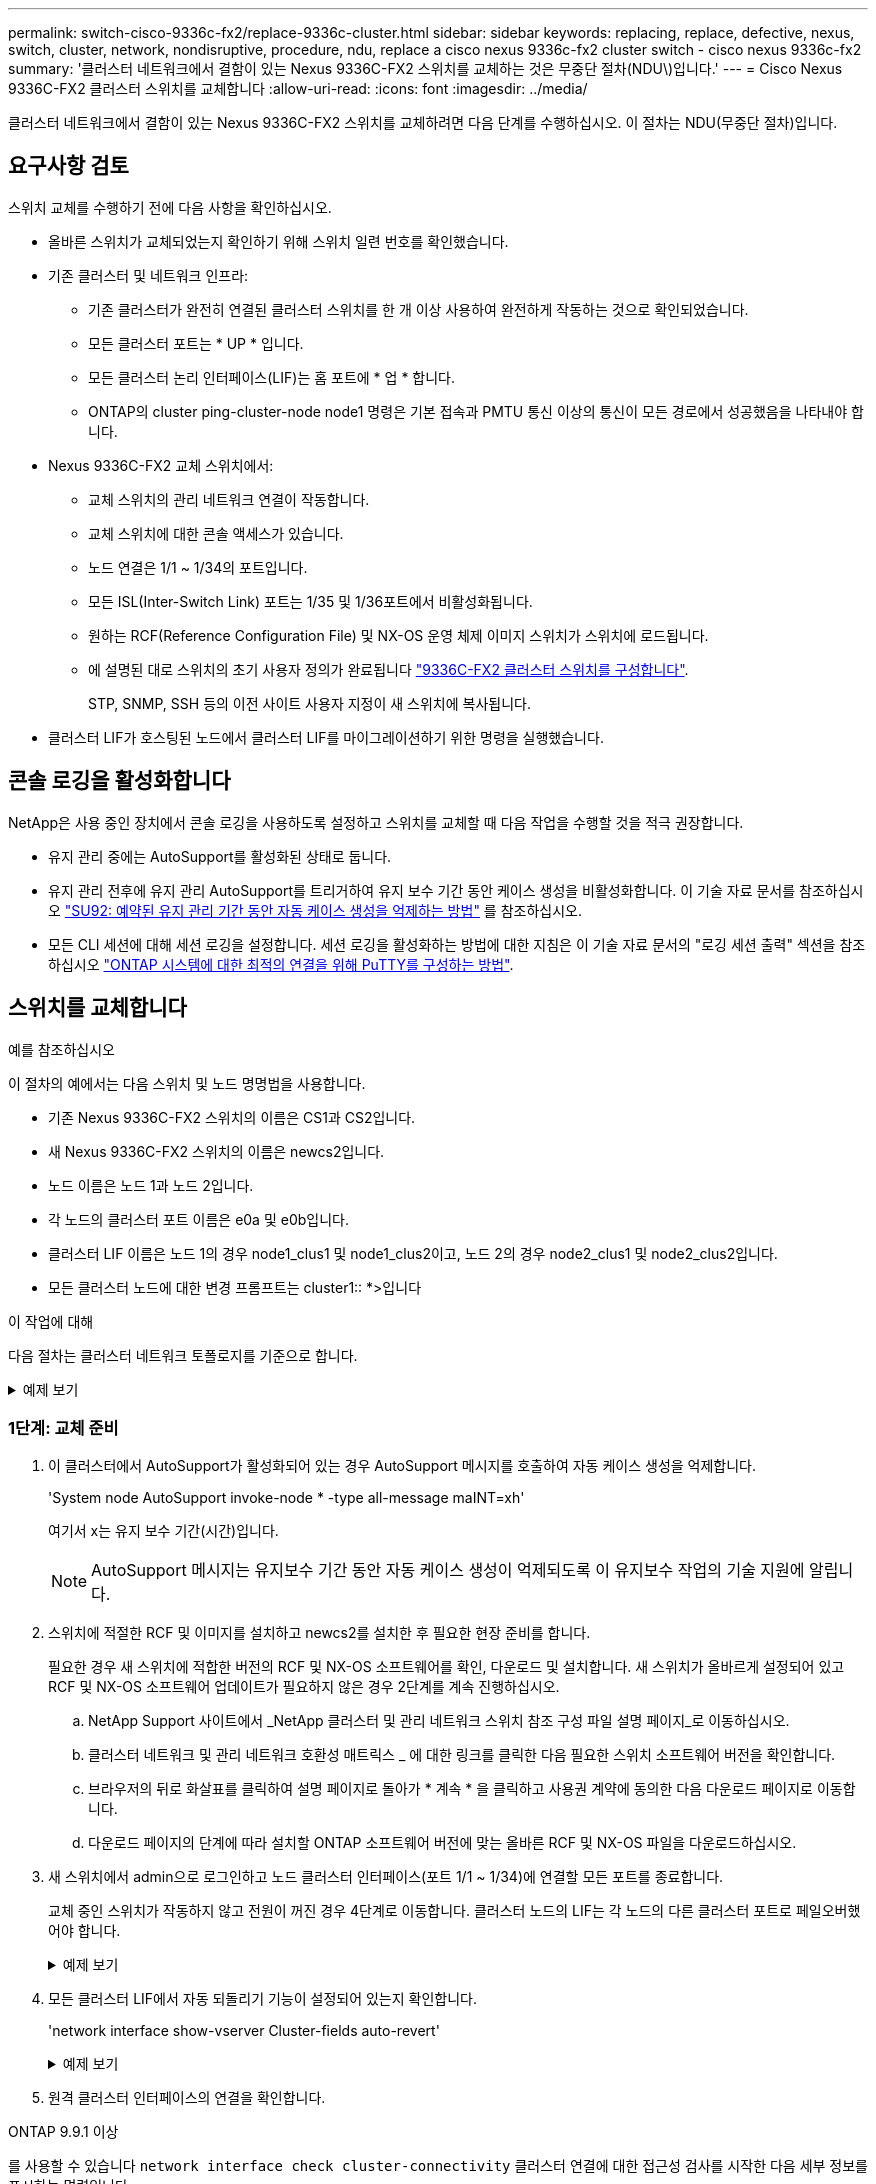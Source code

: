 ---
permalink: switch-cisco-9336c-fx2/replace-9336c-cluster.html 
sidebar: sidebar 
keywords: replacing, replace, defective, nexus, switch, cluster, network, nondisruptive, procedure, ndu, replace a cisco nexus 9336c-fx2 cluster switch - cisco nexus 9336c-fx2 
summary: '클러스터 네트워크에서 결함이 있는 Nexus 9336C-FX2 스위치를 교체하는 것은 무중단 절차(NDU\)입니다.' 
---
= Cisco Nexus 9336C-FX2 클러스터 스위치를 교체합니다
:allow-uri-read: 
:icons: font
:imagesdir: ../media/


[role="lead"]
클러스터 네트워크에서 결함이 있는 Nexus 9336C-FX2 스위치를 교체하려면 다음 단계를 수행하십시오. 이 절차는 NDU(무중단 절차)입니다.



== 요구사항 검토

스위치 교체를 수행하기 전에 다음 사항을 확인하십시오.

* 올바른 스위치가 교체되었는지 확인하기 위해 스위치 일련 번호를 확인했습니다.
* 기존 클러스터 및 네트워크 인프라:
+
** 기존 클러스터가 완전히 연결된 클러스터 스위치를 한 개 이상 사용하여 완전하게 작동하는 것으로 확인되었습니다.
** 모든 클러스터 포트는 * UP * 입니다.
** 모든 클러스터 논리 인터페이스(LIF)는 홈 포트에 * 업 * 합니다.
** ONTAP의 cluster ping-cluster-node node1 명령은 기본 접속과 PMTU 통신 이상의 통신이 모든 경로에서 성공했음을 나타내야 합니다.


* Nexus 9336C-FX2 교체 스위치에서:
+
** 교체 스위치의 관리 네트워크 연결이 작동합니다.
** 교체 스위치에 대한 콘솔 액세스가 있습니다.
** 노드 연결은 1/1 ~ 1/34의 포트입니다.
** 모든 ISL(Inter-Switch Link) 포트는 1/35 및 1/36포트에서 비활성화됩니다.
** 원하는 RCF(Reference Configuration File) 및 NX-OS 운영 체제 이미지 스위치가 스위치에 로드됩니다.
** 에 설명된 대로 스위치의 초기 사용자 정의가 완료됩니다 link:setup-switch-9336c-cluster.html["9336C-FX2 클러스터 스위치를 구성합니다"].
+
STP, SNMP, SSH 등의 이전 사이트 사용자 지정이 새 스위치에 복사됩니다.



* 클러스터 LIF가 호스팅된 노드에서 클러스터 LIF를 마이그레이션하기 위한 명령을 실행했습니다.




== 콘솔 로깅을 활성화합니다

NetApp은 사용 중인 장치에서 콘솔 로깅을 사용하도록 설정하고 스위치를 교체할 때 다음 작업을 수행할 것을 적극 권장합니다.

* 유지 관리 중에는 AutoSupport를 활성화된 상태로 둡니다.
* 유지 관리 전후에 유지 관리 AutoSupport를 트리거하여 유지 보수 기간 동안 케이스 생성을 비활성화합니다. 이 기술 자료 문서를 참조하십시오 https://kb.netapp.com/Support_Bulletins/Customer_Bulletins/SU92["SU92: 예약된 유지 관리 기간 동안 자동 케이스 생성을 억제하는 방법"^] 를 참조하십시오.
* 모든 CLI 세션에 대해 세션 로깅을 설정합니다. 세션 로깅을 활성화하는 방법에 대한 지침은 이 기술 자료 문서의 "로깅 세션 출력" 섹션을 참조하십시오 https://kb.netapp.com/on-prem/ontap/Ontap_OS/OS-KBs/How_to_configure_PuTTY_for_optimal_connectivity_to_ONTAP_systems["ONTAP 시스템에 대한 최적의 연결을 위해 PuTTY를 구성하는 방법"^].




== 스위치를 교체합니다

.예를 참조하십시오
이 절차의 예에서는 다음 스위치 및 노드 명명법을 사용합니다.

* 기존 Nexus 9336C-FX2 스위치의 이름은 CS1과 CS2입니다.
* 새 Nexus 9336C-FX2 스위치의 이름은 newcs2입니다.
* 노드 이름은 노드 1과 노드 2입니다.
* 각 노드의 클러스터 포트 이름은 e0a 및 e0b입니다.
* 클러스터 LIF 이름은 노드 1의 경우 node1_clus1 및 node1_clus2이고, 노드 2의 경우 node2_clus1 및 node2_clus2입니다.
* 모든 클러스터 노드에 대한 변경 프롬프트는 cluster1:: *>입니다


.이 작업에 대해
다음 절차는 클러스터 네트워크 토폴로지를 기준으로 합니다.

.예제 보기
[%collapsible]
====
[listing]
----
cluster1::*> network port show -ipspace Cluster

Node: node1
                                                                       Ignore
                                                  Speed(Mbps) Health   Health
Port      IPspace      Broadcast Domain Link MTU  Admin/Oper  Status   Status
--------- ------------ ---------------- ---- ---- ----------- -------- ------
e0a       Cluster      Cluster          up   9000  auto/10000 healthy  false
e0b       Cluster      Cluster          up   9000  auto/10000 healthy  false

Node: node2
                                                                       Ignore
                                                  Speed(Mbps) Health   Health
Port      IPspace      Broadcast Domain Link MTU  Admin/Oper  Status   Status
--------- ------------ ---------------- ---- ---- ----------- -------- ------
e0a       Cluster      Cluster          up   9000  auto/10000 healthy  false
e0b       Cluster      Cluster          up   9000  auto/10000 healthy  false
4 entries were displayed.



cluster1::*> network interface show -vserver Cluster
            Logical    Status     Network            Current       Current Is
Vserver     Interface  Admin/Oper Address/Mask       Node          Port    Home
----------- ---------- ---------- ------------------ ------------- ------- ----
Cluster
            node1_clus1  up/up    169.254.209.69/16  node1         e0a     true
            node1_clus2  up/up    169.254.49.125/16  node1         e0b     true
            node2_clus1  up/up    169.254.47.194/16  node2         e0a     true
            node2_clus2  up/up    169.254.19.183/16  node2         e0b     true
4 entries were displayed.



cluster1::*> network device-discovery show -protocol cdp
Node/       Local  Discovered
Protocol    Port   Device (LLDP: ChassisID)  Interface         Platform
----------- ------ ------------------------- ----------------  ----------------
node2      /cdp
            e0a    cs1                       Eth1/2            N9K-C9336C
            e0b    cs2                       Eth1/2            N9K-C9336C
node1      /cdp
            e0a    cs1                       Eth1/1            N9K-C9336C
            e0b    cs2                       Eth1/1            N9K-C9336C
4 entries were displayed.



cs1# show cdp neighbors

Capability Codes: R - Router, T - Trans-Bridge, B - Source-Route-Bridge
                  S - Switch, H - Host, I - IGMP, r - Repeater,
                  V - VoIP-Phone, D - Remotely-Managed-Device,
                  s - Supports-STP-Dispute

Device-ID          Local Intrfce  Hldtme Capability  Platform      Port ID
node1              Eth1/1         144    H           FAS2980       e0a
node2              Eth1/2         145    H           FAS2980       e0a
cs2                Eth1/35        176    R S I s     N9K-C9336C    Eth1/35
cs2(FDO220329V5)   Eth1/36        176    R S I s     N9K-C9336C    Eth1/36

Total entries displayed: 4


cs2# show cdp neighbors

Capability Codes: R - Router, T - Trans-Bridge, B - Source-Route-Bridge
                  S - Switch, H - Host, I - IGMP, r - Repeater,
                  V - VoIP-Phone, D - Remotely-Managed-Device,
                  s - Supports-STP-Dispute

Device-ID          Local Intrfce  Hldtme Capability  Platform      Port ID
node1              Eth1/1         139    H           FAS2980       e0b
node2              Eth1/2         124    H           FAS2980       e0b
cs1                Eth1/35        178    R S I s     N9K-C9336C    Eth1/35
cs1                Eth1/36        178    R S I s     N9K-C9336C    Eth1/36

Total entries displayed: 4
----
====


=== 1단계: 교체 준비

. 이 클러스터에서 AutoSupport가 활성화되어 있는 경우 AutoSupport 메시지를 호출하여 자동 케이스 생성을 억제합니다.
+
'System node AutoSupport invoke-node * -type all-message maINT=xh'

+
여기서 x는 유지 보수 기간(시간)입니다.

+

NOTE: AutoSupport 메시지는 유지보수 기간 동안 자동 케이스 생성이 억제되도록 이 유지보수 작업의 기술 지원에 알립니다.

. 스위치에 적절한 RCF 및 이미지를 설치하고 newcs2를 설치한 후 필요한 현장 준비를 합니다.
+
필요한 경우 새 스위치에 적합한 버전의 RCF 및 NX-OS 소프트웨어를 확인, 다운로드 및 설치합니다. 새 스위치가 올바르게 설정되어 있고 RCF 및 NX-OS 소프트웨어 업데이트가 필요하지 않은 경우 2단계를 계속 진행하십시오.

+
.. NetApp Support 사이트에서 _NetApp 클러스터 및 관리 네트워크 스위치 참조 구성 파일 설명 페이지_로 이동하십시오.
.. 클러스터 네트워크 및 관리 네트워크 호환성 매트릭스 _ 에 대한 링크를 클릭한 다음 필요한 스위치 소프트웨어 버전을 확인합니다.
.. 브라우저의 뒤로 화살표를 클릭하여 설명 페이지로 돌아가 * 계속 * 을 클릭하고 사용권 계약에 동의한 다음 다운로드 페이지로 이동합니다.
.. 다운로드 페이지의 단계에 따라 설치할 ONTAP 소프트웨어 버전에 맞는 올바른 RCF 및 NX-OS 파일을 다운로드하십시오.


. 새 스위치에서 admin으로 로그인하고 노드 클러스터 인터페이스(포트 1/1 ~ 1/34)에 연결할 모든 포트를 종료합니다.
+
교체 중인 스위치가 작동하지 않고 전원이 꺼진 경우 4단계로 이동합니다. 클러스터 노드의 LIF는 각 노드의 다른 클러스터 포트로 페일오버했어야 합니다.

+
.예제 보기
[%collapsible]
====
[listing]
----
newcs2# config
Enter configuration commands, one per line. End with CNTL/Z.
newcs2(config)# interface e1/1-34
newcs2(config-if-range)# shutdown
----
====
. 모든 클러스터 LIF에서 자동 되돌리기 기능이 설정되어 있는지 확인합니다.
+
'network interface show-vserver Cluster-fields auto-revert'

+
.예제 보기
[%collapsible]
====
[listing]
----
cluster1::> network interface show -vserver Cluster -fields auto-revert

             Logical
Vserver      Interface     Auto-revert
------------ ------------- -------------
Cluster      node1_clus1   true
Cluster      node1_clus2   true
Cluster      node2_clus1   true
Cluster      node2_clus2   true

4 entries were displayed.
----
====
. 원격 클러스터 인터페이스의 연결을 확인합니다.


[role="tabbed-block"]
====
.ONTAP 9.9.1 이상
--
를 사용할 수 있습니다 `network interface check cluster-connectivity` 클러스터 연결에 대한 접근성 검사를 시작한 다음 세부 정보를 표시하는 명령입니다.

`network interface check cluster-connectivity start` 및 `network interface check cluster-connectivity show`

[listing, subs="+quotes"]
----
cluster1::*> *network interface check cluster-connectivity start*
----
* 참고: * 몇 초 동안 기다린 후 `show` 명령을 실행하여 세부 정보를 표시합니다.

[listing, subs="+quotes"]
----
cluster1::*> *network interface check cluster-connectivity show*
                                  Source           Destination      Packet
Node   Date                       LIF              LIF              Loss
------ -------------------------- ---------------- ---------------- -----------
node1
       3/5/2022 19:21:18 -06:00   node1_clus2      node2-clus1      none
       3/5/2022 19:21:20 -06:00   node1_clus2      node2_clus2      none
node2
       3/5/2022 19:21:18 -06:00   node2_clus2      node1_clus1      none
       3/5/2022 19:21:20 -06:00   node2_clus2      node1_clus2      none
----
--
.모든 ONTAP 릴리스
--
모든 ONTAP 릴리스에 대해 을 사용할 수도 있습니다 `cluster ping-cluster -node <name>` 연결 상태를 확인하는 명령:

`cluster ping-cluster -node <name>`

[listing, subs="+quotes"]
----
cluster1::*> *cluster ping-cluster -node local*
Host is node2
Getting addresses from network interface table...
Cluster node1_clus1 169.254.209.69 node1 e0a
Cluster node1_clus2 169.254.49.125 node1 e0b
Cluster node2_clus1 169.254.47.194 node2 e0a
Cluster node2_clus2 169.254.19.183 node2 e0b
Local = 169.254.47.194 169.254.19.183
Remote = 169.254.209.69 169.254.49.125
Cluster Vserver Id = 4294967293
Ping status:
....
Basic connectivity succeeds on 4 path(s)
Basic connectivity fails on 0 path(s)
................
Detected 9000 byte MTU on 4 path(s):
Local 169.254.47.194 to Remote 169.254.209.69
Local 169.254.47.194 to Remote 169.254.49.125
Local 169.254.19.183 to Remote 169.254.209.69
Local 169.254.19.183 to Remote 169.254.49.125
Larger than PMTU communication succeeds on 4 path(s)
RPC status:
2 paths up, 0 paths down (tcp check)
2 paths up, 0 paths down (udp check)
----
--
====


=== 2단계: 케이블 및 포트 구성

. Nexus 9336C-FX2 스위치 CS1에서 ISL 포트 1/35 및 1/36 을 종료합니다.
+
.예제 보기
[%collapsible]
====
[listing]
----
cs1# configure
Enter configuration commands, one per line. End with CNTL/Z.
cs1(config)# interface e1/35-36
cs1(config-if-range)# shutdown
cs1(config-if-range)#
----
====
. Nexus 9336C-FX2 CS2 스위치에서 모든 케이블을 분리한 다음 Nexus C9336C-FX2 newcs2 스위치의 같은 포트에 연결합니다.
. CS1과 newcs2 스위치 사이에 ISL 포트 1/35 및 1/36 을 표시한 다음 포트 채널 작동 상태를 확인합니다.
+
포트-채널은 PO1(SU)을 나타내고 구성원 포트는 Eth1/35(P) 및 Eth1/36(P)을 나타내야 합니다.

+
.예제 보기
[%collapsible]
====
이 예에서는 ISL 포트 1/35 및 1/36 을 활성화하고 스위치 CS1에 포트 채널 요약을 표시합니다.

[listing]
----
cs1# configure
Enter configuration commands, one per line. End with CNTL/Z.
cs1(config)# int e1/35-36
cs1(config-if-range)# no shutdown

cs1(config-if-range)# show port-channel summary
Flags:  D - Down        P - Up in port-channel (members)
        I - Individual  H - Hot-standby (LACP only)
        s - Suspended   r - Module-removed
        b - BFD Session Wait
        S - Switched    R - Routed
        U - Up (port-channel)
        p - Up in delay-lacp mode (member)
        M - Not in use. Min-links not met
--------------------------------------------------------------------------------
Group Port-       Type     Protocol  Member       Ports
      Channel
--------------------------------------------------------------------------------
1     Po1(SU)     Eth      LACP      Eth1/35(P)   Eth1/36(P)

cs1(config-if-range)#
----
====
. 모든 노드에서 포트 e0b가 작동 중인지 확인:
+
네트워크 포트에는 IPSpace 클러스터가 표시됩니다

+
.예제 보기
[%collapsible]
====
출력은 다음과 비슷해야 합니다.

[listing]
----
cluster1::*> network port show -ipspace Cluster

Node: node1
                                                                        Ignore
                                                   Speed(Mbps) Health   Health
Port      IPspace      Broadcast Domain Link MTU   Admin/Oper  Status   Status
--------- ------------ ---------------- ---- ----- ----------- -------- -------
e0a       Cluster      Cluster          up   9000  auto/10000  healthy  false
e0b       Cluster      Cluster          up   9000  auto/10000  healthy  false

Node: node2
                                                                        Ignore
                                                   Speed(Mbps) Health   Health
Port      IPspace      Broadcast Domain Link MTU   Admin/Oper  Status   Status
--------- ------------ ---------------- ---- ----- ----------- -------- -------
e0a       Cluster      Cluster          up   9000  auto/10000  healthy  false
e0b       Cluster      Cluster          up   9000  auto/auto   -        false

4 entries were displayed.
----
====
. 이전 단계에서 사용한 것과 동일한 노드에서 네트워크 인터페이스 되돌리기 명령을 사용하여 이전 단계의 포트에 연결된 클러스터 LIF를 되돌립니다.
+
.예제 보기
[%collapsible]
====
이 예제에서는 Home 값이 true 이고 포트가 e0b인 경우 노드 1의 LIF node1_clus2가 성공적으로 되돌려집니다.

다음 명령을 실행하면 node1의 node1_clus2 가 홈 포트 e0a로 반환되고 두 노드의 LIF에 대한 정보가 표시됩니다. 첫 번째 노드를 가져오는 작업은 두 클러스터 인터페이스 모두에 대해 "홈" 열이 참이고 노드 1의 "e0a" 및 "e0b" 예제에서 올바른 포트 할당을 표시하는 경우 성공적으로 완료된 것입니다.

[listing]
----
cluster1::*> network interface show -vserver Cluster

            Logical      Status     Network            Current    Current Is
Vserver     Interface    Admin/Oper Address/Mask       Node       Port    Home
----------- ------------ ---------- ------------------ ---------- ------- -----
Cluster
            node1_clus1  up/up      169.254.209.69/16  node1      e0a     true
            node1_clus2  up/up      169.254.49.125/16  node1      e0b     true
            node2_clus1  up/up      169.254.47.194/16  node2      e0a     true
            node2_clus2  up/up      169.254.19.183/16  node2      e0a     false

4 entries were displayed.
----
====
. 클러스터의 노드에 대한 정보를 표시합니다.
+
'클러스터 쇼'

+
.예제 보기
[%collapsible]
====
이 예제에서는 이 클러스터의 노드 1과 노드 2에 대한 노드 상태가 true인 것을 보여 줍니다.

[listing]
----
cluster1::*> cluster show

Node          Health  Eligibility
------------- ------- ------------
node1         false   true
node2         true    true
----
====
. 모든 물리적 클러스터 포트가 작동하는지 확인합니다.
+
네트워크 포트에는 IPSpace 클러스터가 표시됩니다

+
.예제 보기
[%collapsible]
====
[listing]
----
cluster1::*> network port show -ipspace Cluster

Node node1                                                               Ignore
                                                    Speed(Mbps) Health   Health
Port      IPspace     Broadcast Domain  Link  MTU   Admin/Oper  Status   Status
--------- ----------- ----------------- ----- ----- ----------- -------- ------
e0a       Cluster     Cluster           up    9000  auto/10000  healthy  false
e0b       Cluster     Cluster           up    9000  auto/10000  healthy  false

Node: node2
                                                                         Ignore
                                                    Speed(Mbps) Health   Health
Port      IPspace      Broadcast Domain Link  MTU   Admin/Oper  Status   Status
--------- ------------ ---------------- ----- ----- ----------- -------- ------
e0a       Cluster      Cluster          up    9000  auto/10000  healthy  false
e0b       Cluster      Cluster          up    9000  auto/10000  healthy  false

4 entries were displayed.
----
====
. 원격 클러스터 인터페이스의 연결을 확인합니다.


[role="tabbed-block"]
====
.ONTAP 9.9.1 이상
--
를 사용할 수 있습니다 `network interface check cluster-connectivity` 클러스터 연결에 대한 접근성 검사를 시작한 다음 세부 정보를 표시하는 명령입니다.

`network interface check cluster-connectivity start` 및 `network interface check cluster-connectivity show`

[listing, subs="+quotes"]
----
cluster1::*> *network interface check cluster-connectivity start*
----
* 참고: * 몇 초 동안 기다린 후 `show` 명령을 실행하여 세부 정보를 표시합니다.

[listing, subs="+quotes"]
----
cluster1::*> *network interface check cluster-connectivity show*
                                  Source           Destination      Packet
Node   Date                       LIF              LIF              Loss
------ -------------------------- ---------------- ---------------- -----------
node1
       3/5/2022 19:21:18 -06:00   node1_clus2      node2-clus1      none
       3/5/2022 19:21:20 -06:00   node1_clus2      node2_clus2      none
node2
       3/5/2022 19:21:18 -06:00   node2_clus2      node1_clus1      none
       3/5/2022 19:21:20 -06:00   node2_clus2      node1_clus2      none
----
--
.모든 ONTAP 릴리스
--
모든 ONTAP 릴리스에 대해 을 사용할 수도 있습니다 `cluster ping-cluster -node <name>` 연결 상태를 확인하는 명령:

`cluster ping-cluster -node <name>`

[listing, subs="+quotes"]
----
cluster1::*> *cluster ping-cluster -node local*
Host is node2
Getting addresses from network interface table...
Cluster node1_clus1 169.254.209.69 node1 e0a
Cluster node1_clus2 169.254.49.125 node1 e0b
Cluster node2_clus1 169.254.47.194 node2 e0a
Cluster node2_clus2 169.254.19.183 node2 e0b
Local = 169.254.47.194 169.254.19.183
Remote = 169.254.209.69 169.254.49.125
Cluster Vserver Id = 4294967293
Ping status:
....
Basic connectivity succeeds on 4 path(s)
Basic connectivity fails on 0 path(s)
................
Detected 9000 byte MTU on 4 path(s):
Local 169.254.47.194 to Remote 169.254.209.69
Local 169.254.47.194 to Remote 169.254.49.125
Local 169.254.19.183 to Remote 169.254.209.69
Local 169.254.19.183 to Remote 169.254.49.125
Larger than PMTU communication succeeds on 4 path(s)
RPC status:
2 paths up, 0 paths down (tcp check)
2 paths up, 0 paths down (udp check)
----
--
====


=== 3단계: 구성을 확인합니다

. 다음 클러스터 네트워크 구성을 확인합니다.
+
네트워크 포트 쇼

+
.예제 보기
[%collapsible]
====
[listing]
----
cluster1::*> network port show -ipspace Cluster
Node: node1
                                                                       Ignore
                                       Speed(Mbps)            Health   Health
Port      IPspace     Broadcast Domain Link MTU   Admin/Oper  Status   Status
--------- ----------- ---------------- ---- ----- ----------- -------- ------
e0a       Cluster     Cluster          up   9000  auto/10000  healthy  false
e0b       Cluster     Cluster          up   9000  auto/10000  healthy  false

Node: node2
                                                                       Ignore
                                        Speed(Mbps)           Health   Health
Port      IPspace      Broadcast Domain Link MTU  Admin/Oper  Status   Status
--------- ------------ ---------------- ---- ---- ----------- -------- ------
e0a       Cluster      Cluster          up   9000 auto/10000  healthy  false
e0b       Cluster      Cluster          up   9000 auto/10000  healthy  false

4 entries were displayed.


cluster1::*> network interface show -vserver Cluster

            Logical    Status     Network            Current       Current Is
Vserver     Interface  Admin/Oper Address/Mask       Node          Port    Home
----------- ---------- ---------- ------------------ ------------- ------- ----
Cluster
            node1_clus1  up/up    169.254.209.69/16  node1         e0a     true
            node1_clus2  up/up    169.254.49.125/16  node1         e0b     true
            node2_clus1  up/up    169.254.47.194/16  node2         e0a     true
            node2_clus2  up/up    169.254.19.183/16  node2         e0b     true

4 entries were displayed.

cluster1::> network device-discovery show -protocol cdp

Node/       Local  Discovered
Protocol    Port   Device (LLDP: ChassisID)  Interface         Platform
----------- ------ ------------------------- ----------------  ----------------
node2      /cdp
            e0a    cs1                       0/2               N9K-C9336C
            e0b    newcs2                    0/2               N9K-C9336C
node1      /cdp
            e0a    cs1                       0/1               N9K-C9336C
            e0b    newcs2                    0/1               N9K-C9336C

4 entries were displayed.


cs1# show cdp neighbors

Capability Codes: R - Router, T - Trans-Bridge, B - Source-Route-Bridge
                  S - Switch, H - Host, I - IGMP, r - Repeater,
                  V - VoIP-Phone, D - Remotely-Managed-Device,
                  s - Supports-STP-Dispute

Device-ID            Local Intrfce  Hldtme Capability  Platform      Port ID
node1                Eth1/1         144    H           FAS2980       e0a
node2                Eth1/2         145    H           FAS2980       e0a
newcs2               Eth1/35        176    R S I s     N9K-C9336C    Eth1/35
newcs2               Eth1/36        176    R S I s     N9K-C9336C    Eth1/36

Total entries displayed: 4


cs2# show cdp neighbors

Capability Codes: R - Router, T - Trans-Bridge, B - Source-Route-Bridge
                  S - Switch, H - Host, I - IGMP, r - Repeater,
                  V - VoIP-Phone, D - Remotely-Managed-Device,
                  s - Supports-STP-Dispute

Device-ID          Local Intrfce  Hldtme Capability  Platform      Port ID
node1              Eth1/1         139    H           FAS2980       e0b
node2              Eth1/2         124    H           FAS2980       e0b
cs1                Eth1/35        178    R S I s     N9K-C9336C    Eth1/35
cs1                Eth1/36        178    R S I s     N9K-C9336C    Eth1/36

Total entries displayed: 4
----
====
. 자동 케이스 생성을 억제한 경우 AutoSupport 메시지를 호출하여 다시 활성화합니다.
+
'System node AutoSupport invoke-node * -type all-message maINT=end'



.다음 단계
link:../switch-cshm/config-overview.html["스위치 상태 모니터링을 구성합니다"]..
